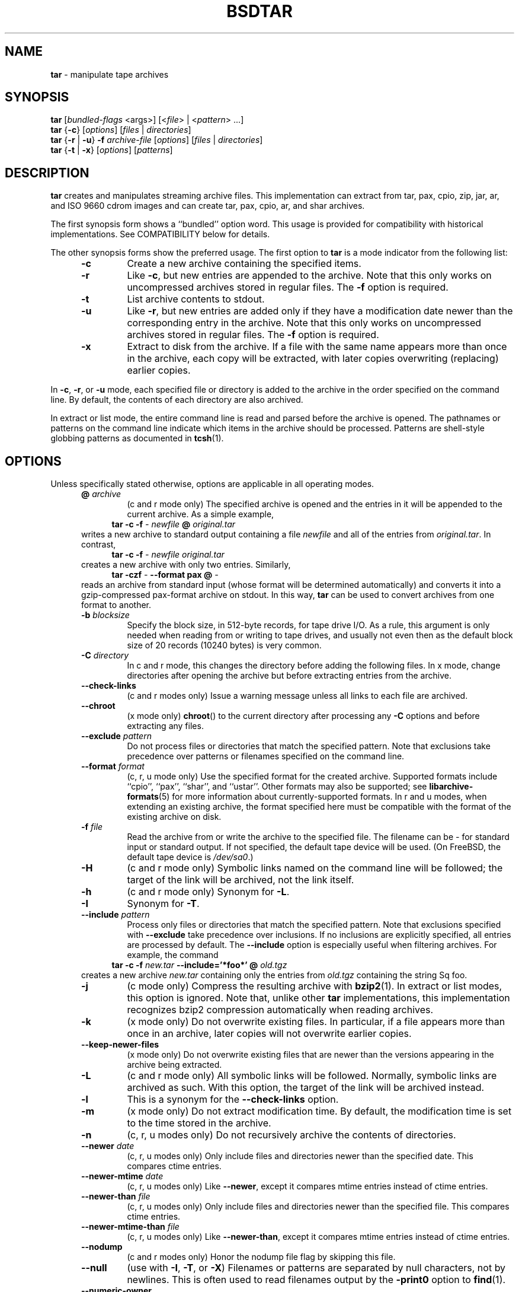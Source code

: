 .TH BSDTAR 1 "Oct 12, 2009" ""
.SH NAME
.ad l
\fB\%tar\fP
\- manipulate tape archives
.SH SYNOPSIS
.ad l
.br
\fB\%tar\fP
[\fIbundled-flags\fP <args>]
[<\fIfile\fP> | <\fIpattern\fP> ...]
.br
\fB\%tar\fP
{\fB\-c\fP}
[\fIoptions\fP]
[\fIfiles\fP | \fIdirectories\fP]
.br
\fB\%tar\fP
{\fB\-r\fP | \fB\-u\fP}
\fB\-f\fP \fIarchive-file\fP
[\fIoptions\fP]
[\fIfiles\fP | \fIdirectories\fP]
.br
\fB\%tar\fP
{\fB\-t\fP | \fB\-x\fP}
[\fIoptions\fP]
[\fIpatterns\fP]
.SH DESCRIPTION
.ad l
\fB\%tar\fP
creates and manipulates streaming archive files.
This implementation can extract from tar, pax, cpio, zip, jar, ar,
and ISO 9660 cdrom images and can create tar, pax, cpio, ar,
and shar archives.
.PP
The first synopsis form shows a
``bundled''
option word.
This usage is provided for compatibility with historical implementations.
See COMPATIBILITY below for details.
.PP
The other synopsis forms show the preferred usage.
The first option to
\fB\%tar\fP
is a mode indicator from the following list:
.RS 5
.TP
\fB\-c\fP
Create a new archive containing the specified items.
.TP
\fB\-r\fP
Like
\fB\-c\fP,
but new entries are appended to the archive.
Note that this only works on uncompressed archives stored in regular files.
The
\fB\-f\fP
option is required.
.TP
\fB\-t\fP
List archive contents to stdout.
.TP
\fB\-u\fP
Like
\fB\-r\fP,
but new entries are added only if they have a modification date
newer than the corresponding entry in the archive.
Note that this only works on uncompressed archives stored in regular files.
The
\fB\-f\fP
option is required.
.TP
\fB\-x\fP
Extract to disk from the archive.
If a file with the same name appears more than once in the archive,
each copy will be extracted, with later copies overwriting (replacing)
earlier copies.
.RE
.PP
In
\fB\-c\fP,
\fB\-r\fP,
or
\fB\-u\fP
mode, each specified file or directory is added to the
archive in the order specified on the command line.
By default, the contents of each directory are also archived.
.PP
In extract or list mode, the entire command line
is read and parsed before the archive is opened.
The pathnames or patterns on the command line indicate
which items in the archive should be processed.
Patterns are shell-style globbing patterns as
documented in
\fBtcsh\fP(1).
.SH OPTIONS
.ad l
Unless specifically stated otherwise, options are applicable in
all operating modes.
.RS 5
.TP
\fB@\fP \fIarchive\fP
(c and r mode only)
The specified archive is opened and the entries
in it will be appended to the current archive.
As a simple example,
.RS 4
\fB\%tar\fP \fB\-c\fP \fB\-f\fP \fI-\fP \fInewfile\fP \fB@\fP \fIoriginal.tar\fP
.RE
writes a new archive to standard output containing a file
\fInewfile\fP
and all of the entries from
\fIoriginal.tar\fP.
In contrast,
.RS 4
\fB\%tar\fP \fB\-c\fP \fB\-f\fP \fI-\fP \fInewfile\fP \fIoriginal.tar\fP
.RE
creates a new archive with only two entries.
Similarly,
.RS 4
\fB\%tar\fP \fB\-czf\fP \fI-\fP \fB\--format\fP \fBpax\fP \fB@\fP \fI-\fP
.RE
reads an archive from standard input (whose format will be determined
automatically) and converts it into a gzip-compressed
pax-format archive on stdout.
In this way,
\fB\%tar\fP
can be used to convert archives from one format to another.
.TP
\fB\-b\fP \fIblocksize\fP
Specify the block size, in 512-byte records, for tape drive I/O.
As a rule, this argument is only needed when reading from or writing
to tape drives, and usually not even then as the default block size of
20 records (10240 bytes) is very common.
.TP
\fB\-C\fP \fIdirectory\fP
In c and r mode, this changes the directory before adding
the following files.
In x mode, change directories after opening the archive
but before extracting entries from the archive.
.TP
\fB\--check-links\fP
(c and r modes only)
Issue a warning message unless all links to each file are archived.
.TP
\fB\--chroot\fP
(x mode only)
\fB\%chroot\fP()
to the current directory after processing any
\fB\-C\fP
options and before extracting any files.
.TP
\fB\--exclude\fP \fIpattern\fP
Do not process files or directories that match the
specified pattern.
Note that exclusions take precedence over patterns or filenames
specified on the command line.
.TP
\fB\--format\fP \fIformat\fP
(c, r, u mode only)
Use the specified format for the created archive.
Supported formats include
``cpio'',
``pax'',
``shar'',
and
``ustar''.
Other formats may also be supported; see
\fBlibarchive-formats\fP(5)
for more information about currently-supported formats.
In r and u modes, when extending an existing archive, the format specified
here must be compatible with the format of the existing archive on disk.
.TP
\fB\-f\fP \fIfile\fP
Read the archive from or write the archive to the specified file.
The filename can be
\fI-\fP
for standard input or standard output.
If not specified, the default tape device will be used.
(On
FreeBSD,
the default tape device is
\fI/dev/sa0\fP.)
.TP
\fB\-H\fP
(c and r mode only)
Symbolic links named on the command line will be followed; the
target of the link will be archived, not the link itself.
.TP
\fB\-h\fP
(c and r mode only)
Synonym for
\fB\-L\fP.
.TP
\fB\-I\fP
Synonym for
\fB\-T\fP.
.TP
\fB\--include\fP \fIpattern\fP
Process only files or directories that match the specified pattern.
Note that exclusions specified with
\fB\--exclude\fP
take precedence over inclusions.
If no inclusions are explicitly specified, all entries are processed by
default.
The
\fB\--include\fP
option is especially useful when filtering archives.
For example, the command
.RS 4
\fB\%tar\fP \fB\-c\fP \fB\-f\fP \fInew.tar\fP \fB\--include='*foo*'\fP \fB@\fP \fIold.tgz\fP
.RE
creates a new archive
\fInew.tar\fP
containing only the entries from
\fIold.tgz\fP
containing the string
Sq foo.
.TP
\fB\-j\fP
(c mode only)
Compress the resulting archive with
\fBbzip2\fP(1).
In extract or list modes, this option is ignored.
Note that, unlike other
\fB\%tar\fP
implementations, this implementation recognizes bzip2 compression
automatically when reading archives.
.TP
\fB\-k\fP
(x mode only)
Do not overwrite existing files.
In particular, if a file appears more than once in an archive,
later copies will not overwrite earlier copies.
.TP
\fB\--keep-newer-files\fP
(x mode only)
Do not overwrite existing files that are newer than the
versions appearing in the archive being extracted.
.TP
\fB\-L\fP
(c and r mode only)
All symbolic links will be followed.
Normally, symbolic links are archived as such.
With this option, the target of the link will be archived instead.
.TP
\fB\-l\fP
This is a synonym for the
\fB\--check-links\fP
option.
.TP
\fB\-m\fP
(x mode only)
Do not extract modification time.
By default, the modification time is set to the time stored in the archive.
.TP
\fB\-n\fP
(c, r, u modes only)
Do not recursively archive the contents of directories.
.TP
\fB\--newer\fP \fIdate\fP
(c, r, u modes only)
Only include files and directories newer than the specified date.
This compares ctime entries.
.TP
\fB\--newer-mtime\fP \fIdate\fP
(c, r, u modes only)
Like
\fB\--newer\fP,
except it compares mtime entries instead of ctime entries.
.TP
\fB\--newer-than\fP \fIfile\fP
(c, r, u modes only)
Only include files and directories newer than the specified file.
This compares ctime entries.
.TP
\fB\--newer-mtime-than\fP \fIfile\fP
(c, r, u modes only)
Like
\fB\--newer-than\fP,
except it compares mtime entries instead of ctime entries.
.TP
\fB\--nodump\fP
(c and r modes only)
Honor the nodump file flag by skipping this file.
.TP
\fB\--null\fP
(use with
\fB\-I\fP,
\fB\-T\fP,
or
\fB\-X\fP)
Filenames or patterns are separated by null characters,
not by newlines.
This is often used to read filenames output by the
\fB\-print0\fP
option to
\fBfind\fP(1).
.TP
\fB\--numeric-owner\fP
(x mode only)
Ignore symbolic user and group names when restoring archives to disk,
only numeric uid and gid values will be obeyed.
.TP
\fB\-O\fP
(x, t modes only)
In extract (-x) mode, files will be written to standard out rather than
being extracted to disk.
In list (-t) mode, the file listing will be written to stderr rather than
the usual stdout.
.TP
\fB\-o\fP
(x mode)
Use the user and group of the user running the program rather
than those specified in the archive.
Note that this has no significance unless
\fB\-p\fP
is specified, and the program is being run by the root user.
In this case, the file modes and flags from
the archive will be restored, but ACLs or owner information in
the archive will be discarded.
.TP
\fB\-o\fP
(c, r, u mode)
A synonym for
\fB\--format\fP \fIustar\fP
.TP
\fB\--one-file-system\fP
(c, r, and u modes)
Do not cross mount points.
.TP
\fB\--options\fP \fIoptions\fP
Select optional behaviors for particular modules.
The argument is a text string containing comma-separated
keywords and values.
These are passed to the modules that handle particular
formats to control how those formats will behave.
Each option has one of the following forms:
.RS 5
.TP
\fIkey=value\fP
The key will be set to the specified value in every module that supports it.
Modules that do not support this key will ignore it.
.TP
\fIkey\fP
The key will be enabled in every module that supports it.
This is equivalent to
\fIkey\fP \fB=1\fP.
.TP
\fI!key\fP
The key will be disabled in every module that supports it.
.TP
\fImodule:key=value\fP, \fImodule:key\fP, \fImodule:!key\fP
As above, but the corresponding key and value will be provided
only to modules whose name matches
\fImodule\fP.
.RE
The currently supported modules and keys are:
.RS 5
.TP
\fBiso9660:joliet\fP
Support Joliet extensions.
This is enabled by default, use
\fB!joliet\fP
or
\fBiso9660:!joliet\fP
to disable.
.TP
\fBiso9660:rockridge\fP
Support Rock Ridge extensions.
This is enabled by default, use
\fB!rockridge\fP
or
\fBiso9660:!rockridge\fP
to disable.
.TP
\fBgzip:compression-level\fP
A decimal integer from 0 to 9 specifying the gzip compression level.
.TP
\fBxz:compression-level\fP
A decimal integer from 0 to 9 specifying the xz compression level.
.TP
\fBmtree:\fP \fIkeyword\fP
The mtree writer module allows you to specify which mtree keywords
will be included in the output.
Supported keywords include:
\fBcksum\fP, \fBdevice\fP, \fBflags\fP, \fBgid\fP, \fBgname\fP, \fBindent\fP,
\fBlink\fP, \fBmd5\fP, \fBmode\fP, \fBnlink\fP, \fBrmd160\fP, \fBsha1\fP, \fBsha256\fP,
\fBsha384\fP, \fBsha512\fP, \fBsize\fP, \fBtime\fP, \fBuid\fP, \fBuname\fP.
The default is equivalent to:
``device, flags, gid, gname, link, mode, nlink, size, time, type, uid, uname''.
.TP
\fBmtree:all\fP
Enables all of the above keywords.
You can also use
\fBmtree:!all\fP
to disable all keywords.
.TP
\fBmtree:use-set\fP
Enable generation of
\fB/set\fP
lines in the output.
.TP
\fBmtree:indent\fP
Produce human-readable output by indenting options and splitting lines
to fit into 80 columns.
.TP
\fBzip:compression\fP=\fItype\fP
Use
\fItype\fP
as compression method.
Supported values are store (uncompressed) and deflate (gzip algorithm).
.RE
If a provided option is not supported by any module, that
is a fatal error.
.TP
\fB\-P\fP
Preserve pathnames.
By default, absolute pathnames (those that begin with a /
character) have the leading slash removed both when creating archives
and extracting from them.
Also,
\fB\%tar\fP
will refuse to extract archive entries whose pathnames contain
\fI\& ..\fP
or whose target directory would be altered by a symlink.
This option suppresses these behaviors.
.TP
\fB\-p\fP
(x mode only)
Preserve file permissions.
Attempt to restore the full permissions, including owner, file modes, file
flags and ACLs, if available, for each item extracted from the archive.
By default, newly-created files are owned by the user running
\fB\%tar\fP,
the file mode is restored for newly-created regular files, and
all other types of entries receive default permissions.
If
\fB\%tar\fP
is being run by root, the default is to restore the owner unless the
\fB\-o\fP
option is also specified.
.TP
\fB\-q\fP (\fB\--fast-read\fP)
(x and t mode only)
Extract or list only the first archive entry that matches each pattern
or filename operand.
Exit as soon as each specified pattern or filename has been matched.
By default, the archive is always read to the very end, since
there can be multiple entries with the same name and, by convention,
later entries overwrite earlier entries.
This option is provided as a performance optimization.
.TP
\fB\-S\fP
(x mode only)
Extract files as sparse files.
For every block on disk, check first if it contains only NULL bytes and seek
over it otherwise.
This works similiar to the conv=sparse option of dd.
.TP
\fB\--strip-components\fP \fIcount\fP
(x mode only)
Remove the specified number of leading path elements.
Pathnames with fewer elements will be silently skipped.
Note that the pathname is edited after checking inclusion/exclusion patterns
but before security checks.
.TP
\fB\-s\fP \fIpattern\fP
Modify file or archive member names according to
\fIpattern\fP.
The pattern has the format
\fI/old/new/\fP [gps]
where
\fIold\fP
is a basic regular expression,
\fInew\fP
is the replacement string of the matched part,
and the optional trailing letters modify
how the replacement is handled.
If
\fIold\fP
is not matched, the pattern is skipped.
Within
\fInew\fP,
~ is substituted with the match, \e1 to \e9 with the content of
the corresponding captured group.
The optional trailing g specifies that matching should continue
after the matched part and stopped on the first unmatched pattern.
The optional trailing s specifies that the pattern applies to the value
of symbolic links.
The optional trailing p specifies that after a successful substitution
the original path name and the new path name should be printed to
standard error.
.TP
\fB\-T\fP \fIfilename\fP
In x or t mode,
\fB\%tar\fP
will read the list of names to be extracted from
\fIfilename\fP.
In c mode,
\fB\%tar\fP
will read names to be archived from
\fIfilename\fP.
The special name
``-C''
on a line by itself will cause the current directory to be changed to
the directory specified on the following line.
Names are terminated by newlines unless
\fB\--null\fP
is specified.
Note that
\fB\--null\fP
also disables the special handling of lines containing
``-C''.
.TP
\fB\-U\fP
(x mode only)
Unlink files before creating them.
Without this option,
\fB\%tar\fP
overwrites existing files, which preserves existing hardlinks.
With this option, existing hardlinks will be broken, as will any
symlink that would affect the location of an extracted file.
.TP
\fB\--use-compress-program\fP \fIprogram\fP
Pipe the input (in x or t mode) or the output (in c mode) through
\fIprogram\fP
instead of using the builtin compression support.
.TP
\fB\-v\fP
Produce verbose output.
In create and extract modes,
\fB\%tar\fP
will list each file name as it is read from or written to
the archive.
In list mode,
\fB\%tar\fP
will produce output similar to that of
\fBls\fP(1).
Additional
\fB\-v\fP
options will provide additional detail.
.TP
\fB\--version\fP
Print version of
\fB\%tar\fP
and
\fB\%libarchive\fP,
and exit.
.TP
\fB\-w\fP
Ask for confirmation for every action.
.TP
\fB\-X\fP \fIfilename\fP
Read a list of exclusion patterns from the specified file.
See
\fB\--exclude\fP
for more information about the handling of exclusions.
.TP
\fB\-y\fP
(c mode only)
Compress the resulting archive with
\fBbzip2\fP(1).
In extract or list modes, this option is ignored.
Note that, unlike other
\fB\%tar\fP
implementations, this implementation recognizes bzip2 compression
automatically when reading archives.
.TP
\fB\-z\fP
(c mode only)
Compress the resulting archive with
\fBgzip\fP(1).
In extract or list modes, this option is ignored.
Note that, unlike other
\fB\%tar\fP
implementations, this implementation recognizes gzip compression
automatically when reading archives.
.TP
\fB\-Z\fP
(c mode only)
Compress the resulting archive with
\fBcompress\fP(1).
In extract or list modes, this option is ignored.
Note that, unlike other
\fB\%tar\fP
implementations, this implementation recognizes compress compression
automatically when reading archives.
.RE
.SH EXIT STATUS
.ad l
The \fBtar\fP utility exits 0 on success, and >0 if an error occurs.
.SH ENVIRONMENT
.ad l
The following environment variables affect the execution of
\fB\%tar\fP:
.RS 5
.TP
.B LANG
The locale to use.
See
\fBenviron\fP(7)
for more information.
.TP
.B TAPE
The default tape device.
The
\fB\-f\fP
option overrides this.
.TP
.B TZ
The timezone to use when displaying dates.
See
\fBenviron\fP(7)
for more information.
.RE
.SH FILES
.ad l
.RS 5
.TP
.B /dev/sa0
The default tape device, if not overridden by the
.IR TAPE
environment variable or the
\fB\-f\fP
option.
.RE
.SH EXAMPLES
.ad l
The following creates a new archive
called
\fIfile.tar.gz\fP
that contains two files
\fIsource.c\fP
and
\fIsource.h\fP:
.RS 4
\fB\%tar\fP \fB\-czf\fP \fIfile.tar.gz\fP \fIsource.c\fP \fIsource.h\fP
.RE
.PP
To view a detailed table of contents for this
archive:
.RS 4
\fB\%tar\fP \fB\-tvf\fP \fIfile.tar.gz\fP
.RE
.PP
To extract all entries from the archive on
the default tape drive:
.RS 4
\fB\%tar\fP \fB\-x\fP
.RE
.PP
To examine the contents of an ISO 9660 cdrom image:
.RS 4
\fB\%tar\fP \fB\-tf\fP \fIimage.iso\fP
.RE
.PP
To move file hierarchies, invoke
\fB\%tar\fP
as
.RS 4
\fB\%tar\fP \fB\-cf\fP \fI-\fP \fB\-C\fP \fIsrcdir\\fP. | \fB\%tar\fP \fB\-xpf\fP \fI-\fP \fB\-C\fP \fIdestdir\fP
.RE
or more traditionally
.RS 4
cd srcdir \&; \fB\%tar\fP \fB\-cf\fP \fI-\\fP. | (cd destdir \&; \fB\%tar\fP \fB\-xpf\fP \fI-\fP)
.RE
.PP
In create mode, the list of files and directories to be archived
can also include directory change instructions of the form
\fB-C\fP \fIfoo/baz\fP
and archive inclusions of the form
\fB@\fP \fIarchive-file\fP.
For example, the command line
.RS 4
\fB\%tar\fP \fB\-c\fP \fB\-f\fP \fInew.tar\fP \fIfoo1\fP \fB@\fP \fIold.tgz\fP \fB-C\fP \fI/tmp\fP \fIfoo2\fP
.RE
will create a new archive
\fInew.tar\fP.
\fB\%tar\fP
will read the file
\fIfoo1\fP
from the current directory and add it to the output archive.
It will then read each entry from
\fIold.tgz\fP
and add those entries to the output archive.
Finally, it will switch to the
\fI/tmp\fP
directory and add
\fIfoo2\fP
to the output archive.
.PP
An input file in
\fBmtree\fP(5)
format can be used to create an output archive with arbitrary ownership,
permissions, or names that differ from existing data on disk:
.PP
.RS 4
$ cat input.mtree
.RE
.RS 4
#mtree
.RE
.RS 4
usr/bin uid=0 gid=0 mode=0755 type=dir
.RE
.RS 4
usr/bin/ls uid=0 gid=0 mode=0755 type=file content=myls
.RE
.RS 4
$ tar -cvf output.tar @input.mtree
.RE
.PP
The
\fB\--newer\fP
and
\fB\--newer-mtime\fP
switches accept a variety of common date and time specifications, including
``12 Mar 2005 7:14:29pm'',
``2005-03-12 19:14'',
``5 minutes ago'',
and
``19:14 PST May 1''.
.PP
The
\fB\--options\fP
argument can be used to control various details of archive generation
or reading.
For example, you can generate mtree output which only contains
\fBtype\fP, \fBtime\fP,
and
\fBuid\fP
keywords:
.RS 4
\fB\%tar\fP \fB\-cf\fP \fIfile.tar\fP \fB\--format=mtree\fP \fB\--options='!all,type,time,uid'\fP \fIdir\fP
.RE
or you can set the compression level used by gzip or xz compression:
.RS 4
\fB\%tar\fP \fB\-czf\fP \fIfile.tar\fP \fB\--options='compression-level=9'\fP.
.RE
For more details, see the explanation of the
\fB\%archive_read_set_options\fP()
and
\fB\%archive_write_set_options\fP()
API calls that are described in
\fBarchive_read\fP(3)
and
\fBarchive_write\fP(3).
.SH COMPATIBILITY
.ad l
The bundled-arguments format is supported for compatibility
with historic implementations.
It consists of an initial word (with no leading - character) in which
each character indicates an option.
Arguments follow as separate words.
The order of the arguments must match the order
of the corresponding characters in the bundled command word.
For example,
.RS 4
\fB\%tar\fP \fBtbf\fP 32 \fIfile.tar\fP
.RE
specifies three flags
\fBt\fP,
\fBb\fP,
and
\fBf\fP.
The
\fBb\fP
and
\fBf\fP
flags both require arguments,
so there must be two additional items
on the command line.
The
\fI32\fP
is the argument to the
\fBb\fP
flag, and
\fIfile.tar\fP
is the argument to the
\fBf\fP
flag.
.PP
The mode options c, r, t, u, and x and the options
b, f, l, m, o, v, and w comply with SUSv2.
.PP
For maximum portability, scripts that invoke
\fB\%tar\fP
should use the bundled-argument format above, should limit
themselves to the
\fBc\fP,
\fBt\fP,
and
\fBx\fP
modes, and the
\fBb\fP,
\fBf\fP,
\fBm\fP,
\fBv\fP,
and
\fBw\fP
options.
.PP
Additional long options are provided to improve compatibility with other
tar implementations.
.SH SECURITY
.ad l
Certain security issues are common to many archiving programs, including
\fB\%tar\fP.
In particular, carefully-crafted archives can request that
\fB\%tar\fP
extract files to locations outside of the target directory.
This can potentially be used to cause unwitting users to overwrite
files they did not intend to overwrite.
If the archive is being extracted by the superuser, any file
on the system can potentially be overwritten.
There are three ways this can happen.
Although
\fB\%tar\fP
has mechanisms to protect against each one,
savvy users should be aware of the implications:
.RS 5
.IP \(bu
Archive entries can have absolute pathnames.
By default,
\fB\%tar\fP
removes the leading
\fI/\fP
character from filenames before restoring them to guard against this problem.
.IP \(bu
Archive entries can have pathnames that include
\fI\& ..\fP
components.
By default,
\fB\%tar\fP
will not extract files containing
\fI\& ..\fP
components in their pathname.
.IP \(bu
Archive entries can exploit symbolic links to restore
files to other directories.
An archive can restore a symbolic link to another directory,
then use that link to restore a file into that directory.
To guard against this,
\fB\%tar\fP
checks each extracted path for symlinks.
If the final path element is a symlink, it will be removed
and replaced with the archive entry.
If
\fB\-U\fP
is specified, any intermediate symlink will also be unconditionally removed.
If neither
\fB\-U\fP
nor
\fB\-P\fP
is specified,
\fB\%tar\fP
will refuse to extract the entry.
.RE
To protect yourself, you should be wary of any archives that
come from untrusted sources.
You should examine the contents of an archive with
.RS 4
\fB\%tar\fP \fB\-tf\fP \fIfilename\fP
.RE
before extraction.
You should use the
\fB\-k\fP
option to ensure that
\fB\%tar\fP
will not overwrite any existing files or the
\fB\-U\fP
option to remove any pre-existing files.
You should generally not extract archives while running with super-user
privileges.
Note that the
\fB\-P\fP
option to
\fB\%tar\fP
disables the security checks above and allows you to extract
an archive while preserving any absolute pathnames,
\fI\& ..\fP
components, or symlinks to other directories.
.SH SEE ALSO
.ad l
\fBbzip2\fP(1),
\fBcompress\fP(1),
\fBcpio\fP(1),
\fBgzip\fP(1),
\fBmt\fP(1),
\fBpax\fP(1),
\fBshar\fP(1),
\fBlibarchive\fP(3),
\fBlibarchive-formats\fP(5),
\fBtar\fP(5)
.SH STANDARDS
.ad l
There is no current POSIX standard for the tar command; it appeared
in
ISO/IEC 9945-1:1996 (``POSIX.1'')
but was dropped from
IEEE Std 1003.1-2001 (``POSIX.1'').
The options used by this implementation were developed by surveying a
number of existing tar implementations as well as the old POSIX specification
for tar and the current POSIX specification for pax.
.PP
The ustar and pax interchange file formats are defined by
IEEE Std 1003.1-2001 (``POSIX.1'')
for the pax command.
.SH HISTORY
.ad l
A
\fB\%tar\fP
command appeared in Seventh Edition Unix, which was released in January, 1979.
There have been numerous other implementations,
many of which extended the file format.
John Gilmore's
\fB\%pdtar\fP
public-domain implementation (circa November, 1987)
was quite influential, and formed the basis of GNU tar.
GNU tar was included as the standard system tar
in
FreeBSD
beginning with
FreeBSD 1.0.
.PP
This is a complete re-implementation based on the
\fBlibarchive\fP(3)
library.
.SH BUGS
.ad l
This program follows
ISO/IEC 9945-1:1996 (``POSIX.1'')
for the definition of the
\fB\-l\fP
option.
Note that GNU tar prior to version 1.15 treated
\fB\-l\fP
as a synonym for the
\fB\--one-file-system\fP
option.
.PP
The
\fB\-C\fP \fIdir\fP
option may differ from historic implementations.
.PP
All archive output is written in correctly-sized blocks, even
if the output is being compressed.
Whether or not the last output block is padded to a full
block size varies depending on the format and the
output device.
For tar and cpio formats, the last block of output is padded
to a full block size if the output is being
written to standard output or to a character or block device such as
a tape drive.
If the output is being written to a regular file, the last block
will not be padded.
Many compressors, including
\fBgzip\fP(1)
and
\fBbzip2\fP(1),
complain about the null padding when decompressing an archive created by
\fB\%tar\fP,
although they still extract it correctly.
.PP
The compression and decompression is implemented internally, so
there may be insignificant differences between the compressed output
generated by
.RS 4
\fB\%tar\fP \fB\-czf\fP \fI-\fP file
.RE
and that generated by
.RS 4
\fB\%tar\fP \fB\-cf\fP \fI-\fP file | \fB\%gzip\fP
.RE
.PP
The default should be to read and write archives to the standard I/O paths,
but tradition (and POSIX) dictates otherwise.
.PP
The
\fBr\fP
and
\fBu\fP
modes require that the archive be uncompressed
and located in a regular file on disk.
Other archives can be modified using
\fBc\fP
mode with the
\fI@archive-file\fP
extension.
.PP
To archive a file called
\fI@foo\fP
or
\fI-foo\fP
you must specify it as
\fI\& ./@foo\fP
or
\fI\& ./-foo\fP,
respectively.
.PP
In create mode, a leading
\fI\& ./\fP
is always removed.
A leading
\fI/\fP
is stripped unless the
\fB\-P\fP
option is specified.
.PP
There needs to be better support for file selection on both create
and extract.
.PP
There is not yet any support for multi-volume archives or for archiving
sparse files.
.PP
Converting between dissimilar archive formats (such as tar and cpio) using the
\fB@\fP \fI-\fP
convention can cause hard link information to be lost.
(This is a consequence of the incompatible ways that different archive
formats store hardlink information.)
.PP
There are alternative long options for many of the short options that
are deliberately not documented.
